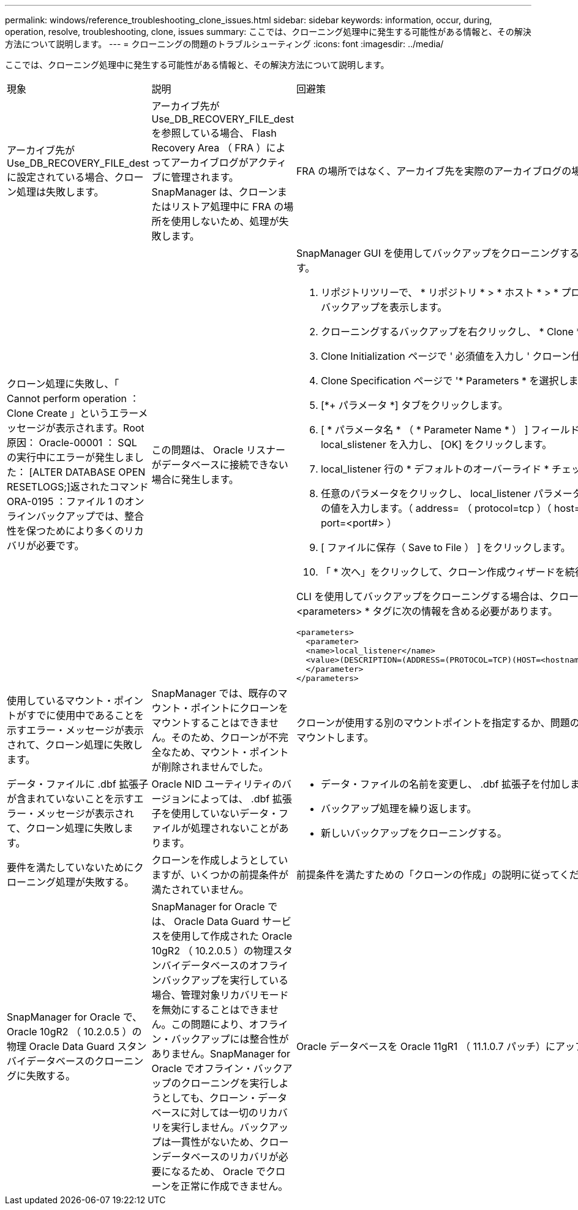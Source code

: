 ---
permalink: windows/reference_troubleshooting_clone_issues.html 
sidebar: sidebar 
keywords: information, occur, during, operation, resolve, troubleshooting, clone, issues 
summary: ここでは、クローニング処理中に発生する可能性がある情報と、その解決方法について説明します。 
---
= クローニングの問題のトラブルシューティング
:icons: font
:imagesdir: ../media/


[role="lead"]
ここでは、クローニング処理中に発生する可能性がある情報と、その解決方法について説明します。

|===


| 現象 | 説明 | 回避策 


 a| 
アーカイブ先が Use_DB_RECOVERY_FILE_dest に設定されている場合、クローン処理は失敗します。
 a| 
アーカイブ先が Use_DB_RECOVERY_FILE_dest を参照している場合、 Flash Recovery Area （ FRA ）によってアーカイブログがアクティブに管理されます。SnapManager は、クローンまたはリストア処理中に FRA の場所を使用しないため、処理が失敗します。
 a| 
FRA の場所ではなく、アーカイブ先を実際のアーカイブログの場所に変更します。



 a| 
クローン処理に失敗し、「 Cannot perform operation ： Clone Create 」というエラーメッセージが表示されます。Root 原因： Oracle-00001 ： SQL の実行中にエラーが発生しました： [ALTER DATABASE OPEN RESETLOGS;]返されたコマンド ORA-0195 ：ファイル 1 のオンラインバックアップでは、整合性を保つためにより多くのリカバリが必要です。
 a| 
この問題は、 Oracle リスナーがデータベースに接続できない場合に発生します。
 a| 
SnapManager GUI を使用してバックアップをクローニングする場合は、次の操作を実行します。

. リポジトリツリーで、 * リポジトリ * > * ホスト * > * プロファイル * をクリックして、バックアップを表示します。
. クローニングするバックアップを右クリックし、 * Clone * を選択します。
. Clone Initialization ページで ' 必須値を入力し ' クローン仕様方式を選択します
. Clone Specification ページで '* Parameters * を選択します
. [*+ パラメータ *] タブをクリックします。
. [ * パラメータ名 * （ * Parameter Name * ） ] フィールドに、名前として local_slistener を入力し、 [OK] をクリックします。
. local_listener 行の * デフォルトのオーバーライド * チェックボックスをオンにします。
. 任意のパラメータをクリックし、 local_listener パラメータをダブルクリックして、次の値を入力します。（ address= （ protocol=tcp ）（ host=<your _host_name> ）（ port=<port#> ）
. [ ファイルに保存（ Save to File ） ] をクリックします。
. 「 * 次へ」をクリックして、クローン作成ウィザードを続行します。


CLI を使用してバックアップをクローニングする場合は、クローン仕様ファイルの * <parameters> * タグに次の情報を含める必要があります。

[listing]
----

<parameters>
  <parameter>
  <name>local_listener</name>
  <value>(DESCRIPTION=(ADDRESS=(PROTOCOL=TCP)(HOST=<hostname>)(PORT=<port#>)))</value>
  </parameter>
</parameters>
----


 a| 
使用しているマウント・ポイントがすでに使用中であることを示すエラー・メッセージが表示されて、クローン処理に失敗します。
 a| 
SnapManager では、既存のマウント・ポイントにクローンをマウントすることはできません。そのため、クローンが不完全なため、マウント・ポイントが削除されませんでした。
 a| 
クローンが使用する別のマウントポイントを指定するか、問題のあるマウントポイントをアンマウントします。



 a| 
データ・ファイルに .dbf 拡張子が含まれていないことを示すエラー・メッセージが表示されて、クローン処理に失敗します。
 a| 
Oracle NID ユーティリティのバージョンによっては、 .dbf 拡張子を使用していないデータ・ファイルが処理されないことがあります。
 a| 
* データ・ファイルの名前を変更し、 .dbf 拡張子を付加します。
* バックアップ処理を繰り返します。
* 新しいバックアップをクローニングする。




 a| 
要件を満たしていないためにクローニング処理が失敗する。
 a| 
クローンを作成しようとしていますが、いくつかの前提条件が満たされていません。
 a| 
前提条件を満たすための「クローンの作成」の説明に従ってください。



 a| 
SnapManager for Oracle で、 Oracle 10gR2 （ 10.2.0.5 ）の物理 Oracle Data Guard スタンバイデータベースのクローニングに失敗する。
 a| 
SnapManager for Oracle では、 Oracle Data Guard サービスを使用して作成された Oracle 10gR2 （ 10.2.0.5 ）の物理スタンバイデータベースのオフラインバックアップを実行している場合、管理対象リカバリモードを無効にすることはできません。この問題により、オフライン・バックアップには整合性がありません。SnapManager for Oracle でオフライン・バックアップのクローニングを実行しようとしても、クローン・データベースに対しては一切のリカバリを実行しません。バックアップは一貫性がないため、クローンデータベースのリカバリが必要になるため、 Oracle でクローンを正常に作成できません。
 a| 
Oracle データベースを Oracle 11gR1 （ 11.1.0.7 パッチ）にアップグレードします。

|===